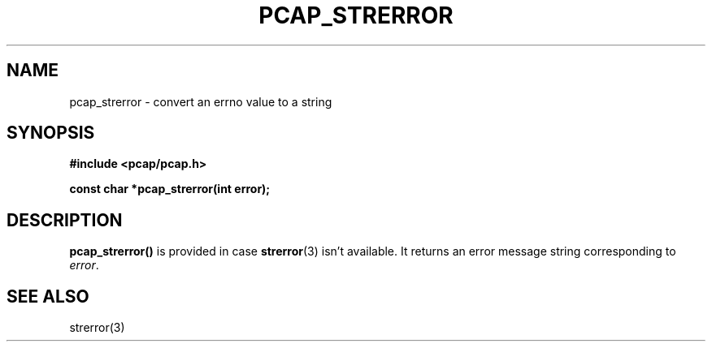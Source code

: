.\" Copyright (c) 1994, 1996, 1997
.\"	The Regents of the University of California.  All rights reserved.
.\"
.\" Redistribution and use in source and binary forms, with or without
.\" modification, are permitted provided that: (1) source code distributions
.\" retain the above copyright notice and this paragraph in its entirety, (2)
.\" distributions including binary code include the above copyright notice and
.\" this paragraph in its entirety in the documentation or other materials
.\" provided with the distribution, and (3) all advertising materials mentioning
.\" features or use of this software display the following acknowledgement:
.\" ``This product includes software developed by the University of California,
.\" Lawrence Berkeley Laboratory and its contributors.'' Neither the name of
.\" the University nor the names of its contributors may be used to endorse
.\" or promote products derived from this software without specific prior
.\" written permission.
.\" THIS SOFTWARE IS PROVIDED ``AS IS'' AND WITHOUT ANY EXPRESS OR IMPLIED
.\" WARRANTIES, INCLUDING, WITHOUT LIMITATION, THE IMPLIED WARRANTIES OF
.\" MERCHANTABILITY AND FITNESS FOR A PARTICULAR PURPOSE.
.\"
.TH PCAP_STRERROR 3 "3 January 2014"
.SH NAME
pcap_strerror \- convert an errno value to a string
.SH SYNOPSIS
.nf
.ft B
#include <pcap/pcap.h>
.ft
.LP
.ft B
const char *pcap_strerror(int error);
.ft
.fi
.SH DESCRIPTION
.B pcap_strerror()
is provided in case
.BR strerror (3)
isn't available.  It returns an error message string corresponding to
.IR error .
.SH SEE ALSO
strerror(3)
